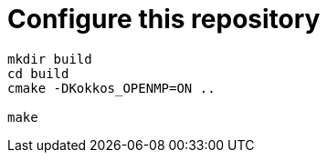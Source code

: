 = Configure this repository

[source, sh]
----
mkdir build
cd build
cmake -DKokkos_OPENMP=ON ..

make
----